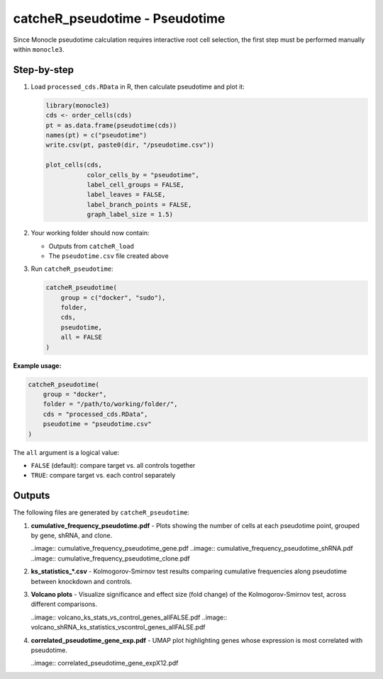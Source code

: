 catcheR_pseudotime - Pseudotime
==================================

Since Monocle pseudotime calculation requires interactive root cell selection, the first step must be performed manually within ``monocle3``.

Step-by-step
------------

#. Load ``processed_cds.RData`` in R, then calculate pseudotime and plot it:

   .. code-block:: r

      library(monocle3)
      cds <- order_cells(cds)
      pt = as.data.frame(pseudotime(cds))
      names(pt) = c("pseudotime")
      write.csv(pt, paste0(dir, "/pseudotime.csv"))

      plot_cells(cds,
                 color_cells_by = "pseudotime",
                 label_cell_groups = FALSE,
                 label_leaves = FALSE,
                 label_branch_points = FALSE,
                 graph_label_size = 1.5)

#. Your working folder should now contain:

   - Outputs from ``catcheR_load``
   - The ``pseudotime.csv`` file created above

#. Run ``catcheR_pseudotime``:

   .. code-block:: r

      catcheR_pseudotime(
          group = c("docker", "sudo"),
          folder, 
          cds,
          pseudotime, 
          all = FALSE
      )

**Example usage:**

.. code-block:: r

   catcheR_pseudotime(
       group = "docker",
       folder = "/path/to/working/folder/", 
       cds = "processed_cds.RData",
       pseudotime = "pseudotime.csv"
   )

The ``all`` argument is a logical value:

- ``FALSE`` (default): compare target vs. all controls together  
- ``TRUE``: compare target vs. each control separately

Outputs
-------

The following files are generated by ``catcheR_pseudotime``:

#. **cumulative_frequency_pseudotime.pdf**  
   - Plots showing the number of cells at each pseudotime point, grouped by gene, shRNA, and clone.
   
   ..image:: cumulative_frequency_pseudotime_gene.pdf
   ..image:: cumulative_frequency_pseudotime_shRNA.pdf
   ..image:: cumulative_frequency_pseudotime_clone.pdf

#. **ks_statistics_*.csv**  
   - Kolmogorov-Smirnov test results comparing cumulative frequencies along pseudotime between knockdown and controls.

#. **Volcano plots**  
   - Visualize significance and effect size (fold change) of the Kolmogorov-Smirnov test, across different comparisons.
   
   ..image:: volcano_ks_stats_vs_control_genes_allFALSE.pdf
   ..image:: volcano_shRNA_ks_statistics_vscontrol_genes_allFALSE.pdf

#. **correlated_pseudotime_gene_exp.pdf**  
   - UMAP plot highlighting genes whose expression is most correlated with pseudotime.
   
   ..image:: correlated_pseudotime_gene_expX12.pdf

